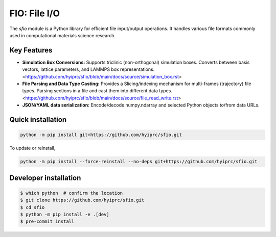 FIO: File I/O
=============

The `sfio` module is a Python library for efficient file input/output operations. It handles various file formats commonly used in computational materials science research.

Key Features
------------

+ **Simulation Box Conversions:** Supports triclinic (non-orthogonal) simulation boxes. Converts between basis vectors, lattice parameters, and LAMMPS box representations. <https://github.com/hyiprc/sfio/blob/main/docs/source/simulation_box.rst>

+ **File Parsing and Data Type Casting:** Provides a Slicing/indexing mechanism for multi-frames (trajectory) file types. Parsing sections in a file and cast them into different data types. <https://github.com/hyiprc/sfio/blob/main/docs/source/file_read_write.rst>

+ **JSON/YAML data serialization:** Encode/decode numpy.ndarray and selected Python objects to/from data URLs.


Quick installation
------------------

.. code-block:: console

    python -m pip install git+https://github.com/hyiprc/sfio.git

To update or reinstall,

.. code-block:: console

    python -m pip install --force-reinstall --no-deps git+https://github.com/hyiprc/sfio.git


Developer installation
----------------------

.. code-block:: console

    $ which python  # confirm the location
    $ git clone https://github.com/hyiprc/sfio.git
    $ cd sfio
    $ python -m pip install -e .[dev]
    $ pre-commit install
